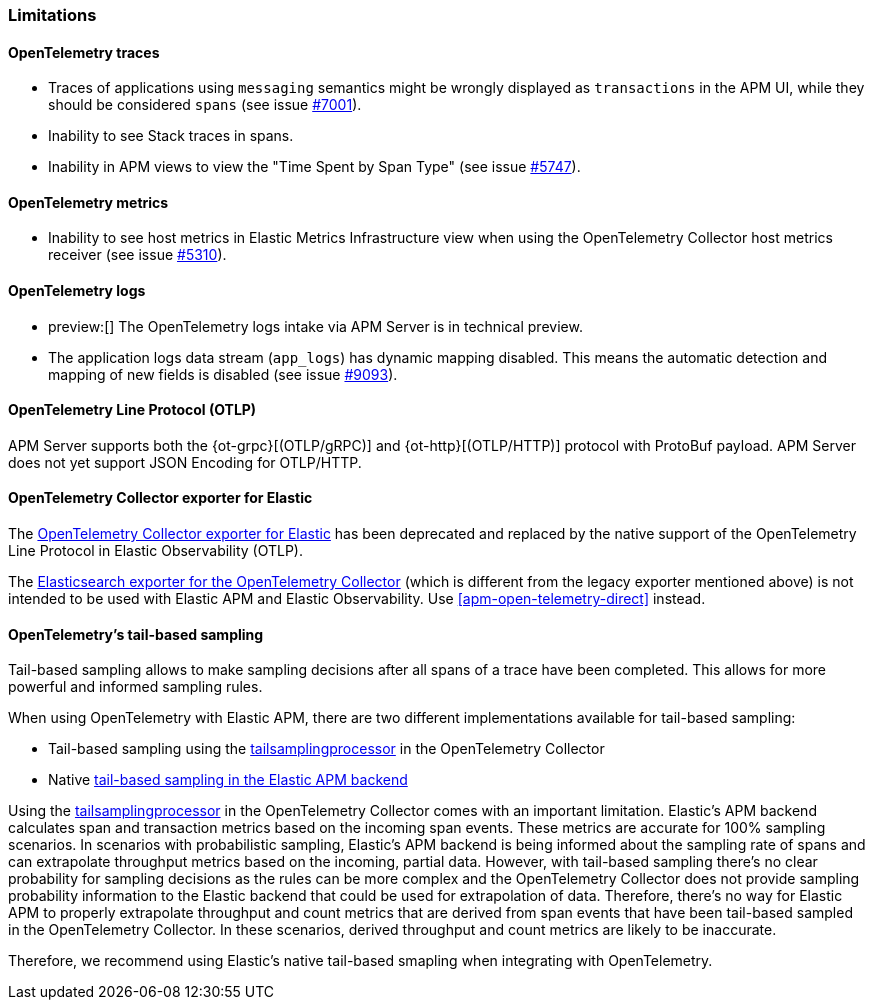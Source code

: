 [[apm-open-telemetry-known-limitations]]
=== Limitations

[float]
[[apm-open-telemetry-traces-limitations]]
==== OpenTelemetry traces

* Traces of applications using `messaging` semantics might be wrongly displayed as `transactions` in the APM UI, while they should be considered `spans` (see issue https://github.com/elastic/apm-server/issues/7001[#7001]).
* Inability to see Stack traces in spans.
* Inability in APM views to view the "Time Spent by Span Type"  (see issue https://github.com/elastic/apm-server/issues/5747[#5747]).

[float]
[[apm-open-telemetry-metrics-limitations]]
==== OpenTelemetry metrics

* Inability to see host metrics in Elastic Metrics Infrastructure view when using the OpenTelemetry Collector host metrics receiver (see issue https://github.com/elastic/apm-server/issues/5310[#5310]).

[float]
[[apm-open-telemetry-logs-intake]]
==== OpenTelemetry logs

* preview:[] The OpenTelemetry logs intake via APM Server is in technical preview.
* The application logs data stream (`app_logs`) has dynamic mapping disabled. This means the automatic detection and mapping of new fields is disabled (see issue https://github.com/elastic/apm-server/issues/9093[#9093]).

[float]
[[apm-open-telemetry-otlp-limitations]]
==== OpenTelemetry Line Protocol (OTLP)

APM Server supports both the {ot-grpc}[(OTLP/gRPC)] and {ot-http}[(OTLP/HTTP)] protocol with ProtoBuf payload.
APM Server does not yet support JSON Encoding for OTLP/HTTP.

[float]
[[apm-open-telemetry-collector-exporter]]
==== OpenTelemetry Collector exporter for Elastic

The https://github.com/open-telemetry/opentelemetry-collector-contrib/tree/v0.57.2/exporter/elasticexporter[OpenTelemetry Collector exporter for Elastic]
has been deprecated and replaced by the native support of the OpenTelemetry Line Protocol in Elastic Observability (OTLP).
// To learn more, see https://github.com/open-telemetry/opentelemetry-collector-contrib/tree/v0.57.2/exporter/elasticsearchexporter#migration[migration].

The https://github.com/open-telemetry/opentelemetry-collector-contrib/tree/main/exporter/elasticsearchexporter#elasticsearch-exporter[Elasticsearch exporter for the OpenTelemetry Collector]
(which is different from the legacy exporter mentioned above) is not intended to be used with Elastic APM and Elastic Observability. Use <<apm-open-telemetry-direct>> instead.

[float]
[[apm-open-telemetry-tbs]]
==== OpenTelemetry's tail-based sampling

Tail-based sampling allows to make sampling decisions after all spans of a trace have been completed.
This allows for more powerful and informed sampling rules.

When using OpenTelemetry with Elastic APM, there are two different implementations available for tail-based sampling:

* Tail-based sampling using the https://github.com/open-telemetry/opentelemetry-collector-contrib/tree/main/processor/tailsamplingprocessor[tailsamplingprocessor] in the OpenTelemetry Collector
* Native <<apm-tail-based-sampling,tail-based sampling in the Elastic APM backend>>

Using the https://github.com/open-telemetry/opentelemetry-collector-contrib/tree/main/processor/tailsamplingprocessor[tailsamplingprocessor] in the OpenTelemetry Collector comes with an important limitation. Elastic's APM backend calculates span and transaction metrics based on the incoming span events.
These metrics are accurate for 100% sampling scenarios. In scenarios with probabilistic sampling, Elastic's APM backend is being informed about the sampling rate of spans and can extrapolate throughput metrics based on the incoming, partial data. However, with tail-based sampling there's no clear probability for sampling decisions as the rules can be more complex and the OpenTelemetry Collector does not provide sampling probability information to the Elastic backend that could be used for extrapolation of data. Therefore, there's no way for Elastic APM to properly extrapolate throughput and count metrics that are derived from span events that have been tail-based sampled in the OpenTelemetry Collector. In these scenarios, derived throughput and count metrics are likely to be inaccurate.

Therefore, we recommend using Elastic's native tail-based smapling when integrating with OpenTelemetry.
